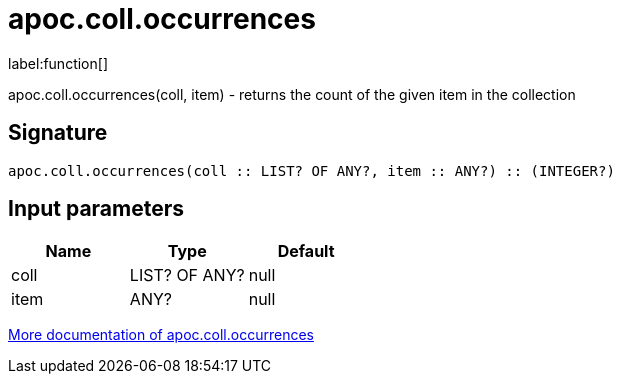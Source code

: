 ////
This file is generated by DocsTest, so don't change it!
////

= apoc.coll.occurrences
:description: This section contains reference documentation for the apoc.coll.occurrences function.

label:function[]

[.emphasis]
apoc.coll.occurrences(coll, item) - returns the count of the given item in the collection

== Signature

[source]
----
apoc.coll.occurrences(coll :: LIST? OF ANY?, item :: ANY?) :: (INTEGER?)
----

== Input parameters
[.procedures, opts=header]
|===
| Name | Type | Default 
|coll|LIST? OF ANY?|null
|item|ANY?|null
|===

xref::data-structures/collection-list-functions.adoc[More documentation of apoc.coll.occurrences,role=more information]

